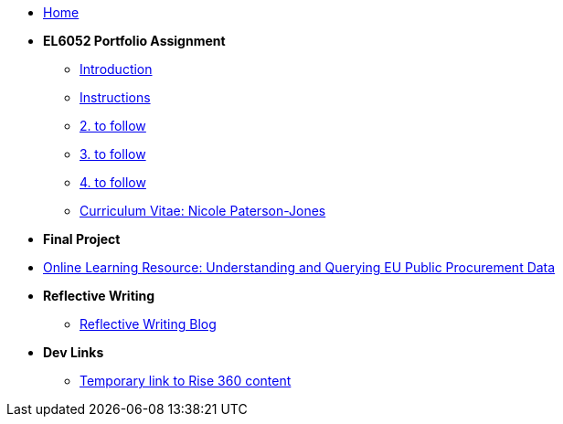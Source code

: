 * xref:home::index.adoc[Home]

* [.separated]#**EL6052 Portfolio Assignment**#
** xref:port_index.adoc[ Introduction]
** xref:art1_instr.adoc[Instructions]
** xref:art2_instr.adoc[2. to follow]
** xref:art3_instr.adoc[3. to follow]
** xref:art4_instr.adoc[4. to follow]
** xref:cv.adoc[Curriculum Vitae: Nicole Paterson-Jones]

* [.separated]#**Final Project**#
* https://luxtechwriting.com/portfolio/_attachments/test/index.html[Online Learning Resource: Understanding and Querying EU Public Procurement Data]

* [.separated]#**Reflective Writing**#
** xref:blog_index.adoc[Reflective Writing Blog]



* [.separated]#**Dev Links**#
** xref:portfolio::somethingelse.adoc[Temporary link to Rise 360 content]


//* Link[Documentation Projects]
//* Link [YouTube Channel]



